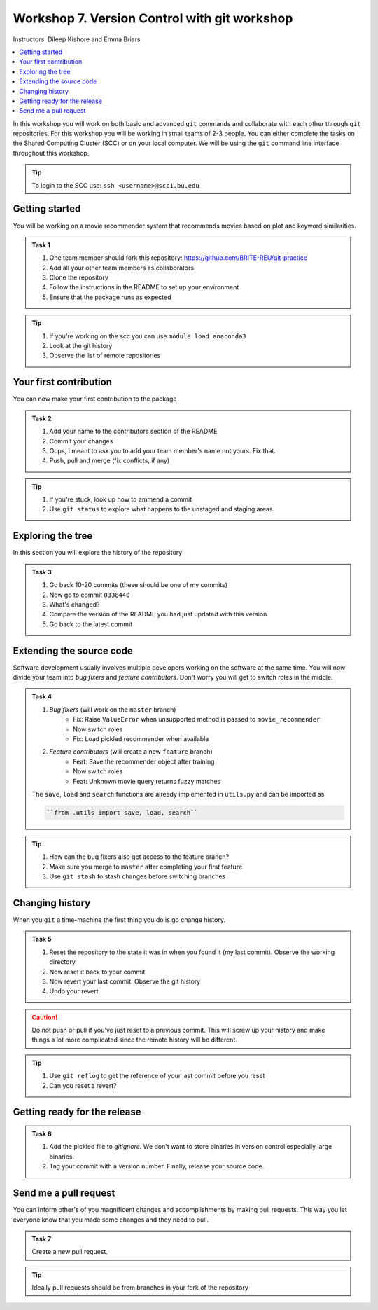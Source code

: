 Workshop 7. Version Control with git workshop
---------------------------------------------

Instructors: Dileep Kishore and Emma Briars

.. contents::
   :local:

In this workshop you will work on both basic and advanced ``git`` commands and collaborate with each other through ``git`` repositories.
For this workshop you will be working in small teams of 2-3 people.
You can either complete the tasks on the Shared Computing Cluster (SCC) or on your local computer.
We will be using the ``git`` command line interface throughout this workshop.


.. tip::

    To login to the SCC use: ``ssh <username>@scc1.bu.edu``

Getting started
+++++++++++++++

You will be working on a movie recommender system that recommends movies based on plot and keyword similarities.

.. admonition:: Task 1

    1. One team member should fork this repository: https://github.com/BRITE-REU/git-practice
    2. Add all your other team members as collaborators.
    3. Clone the repository
    4. Follow the instructions in the README to set up your environment
    5. Ensure that the package runs as expected

.. tip::

    1. If you're working on the scc you can use ``module load anaconda3``
    2. Look at the git history
    3. Observe the list of remote repositories


Your first contribution
+++++++++++++++++++++++

You can now make your first contribution to the package

.. admonition:: Task 2

    1. Add your name to the contributors section of the README
    2. Commit your changes
    3. Oops, I meant to ask you to add your team member's name not yours. Fix that.
    4. Push, pull and merge (fix conflicts, if any)

.. tip::

    1. If you're stuck, look up how to ammend a commit
    2. Use ``git status`` to explore what happens to the unstaged and staging areas


Exploring the tree
++++++++++++++++++

In this section you will explore the history of the repository

.. admonition:: Task 3

    1. Go back 10-20 commits (these should be one of my commits)
    2. Now go to commit ``0338440``
    3. What's changed?
    4. Compare the version of the README you had just updated with this version
    5. Go back to the latest commit


Extending the source code
+++++++++++++++++++++++++

Software development usually involves multiple developers working on the software at the same time. You will now divide your team into *bug fixers* and *feature contributors*. Don't worry you will get to switch roles in the middle.

.. admonition:: Task 4

    1. *Bug fixers* (will work on the ``master`` branch)
        - Fix: Raise ``ValueError`` when unsupported method is passed to ``movie_recommender``
        - Now switch roles
        - Fix: Load pickled recommender when available
    2. *Feature contributors* (will create a new ``feature`` branch)
        - Feat: Save the recommender object after training
        - Now switch roles
        - Feat: Unknown movie query returns fuzzy matches

    The ``save``, ``load`` and ``search`` functions are already implemented in ``utils.py`` and can be imported as

    .. code-block:: python

        ``from .utils import save, load, search``

.. tip::

    1. How can the bug fixers also get access to the feature branch?
    2. Make sure you merge to ``master`` after completing your first feature
    3. Use ``git stash`` to stash changes before switching branches


Changing history
++++++++++++++++

When you ``git`` a time-machine the first thing you do is go change history.

.. admonition:: Task 5

    1. Reset the repository to the state it was in when you found it (my last commit). Observe the working directory
    2. Now reset it back to your commit
    3. Now revert your last commit. Observe the git history
    4. Undo your revert

.. caution::

    Do not push or pull if you've just reset to a previous commit. This will screw up your history and make things a lot more complicated since the remote history will be different.

.. tip::

    1. Use ``git reflog`` to get the reference of your last commit before you reset
    2. Can you reset a revert?


Getting ready for the release
+++++++++++++++++++++++++++++

.. admonition:: Task 6

    1. Add the pickled file to `gitignore`. We don't want to store binaries in version control especially large binaries.
    2. Tag your commit with a version number. Finally, release your source code.


Send me a pull request
++++++++++++++++++++++

You can inform other's of you magnificent changes and accomplishments by making pull requests.
This way you let everyone know that you made some changes and they need to pull.

.. admonition:: Task 7

    Create a new pull request.

.. tip::

    Ideally pull requests should be from branches in your fork of the repository
